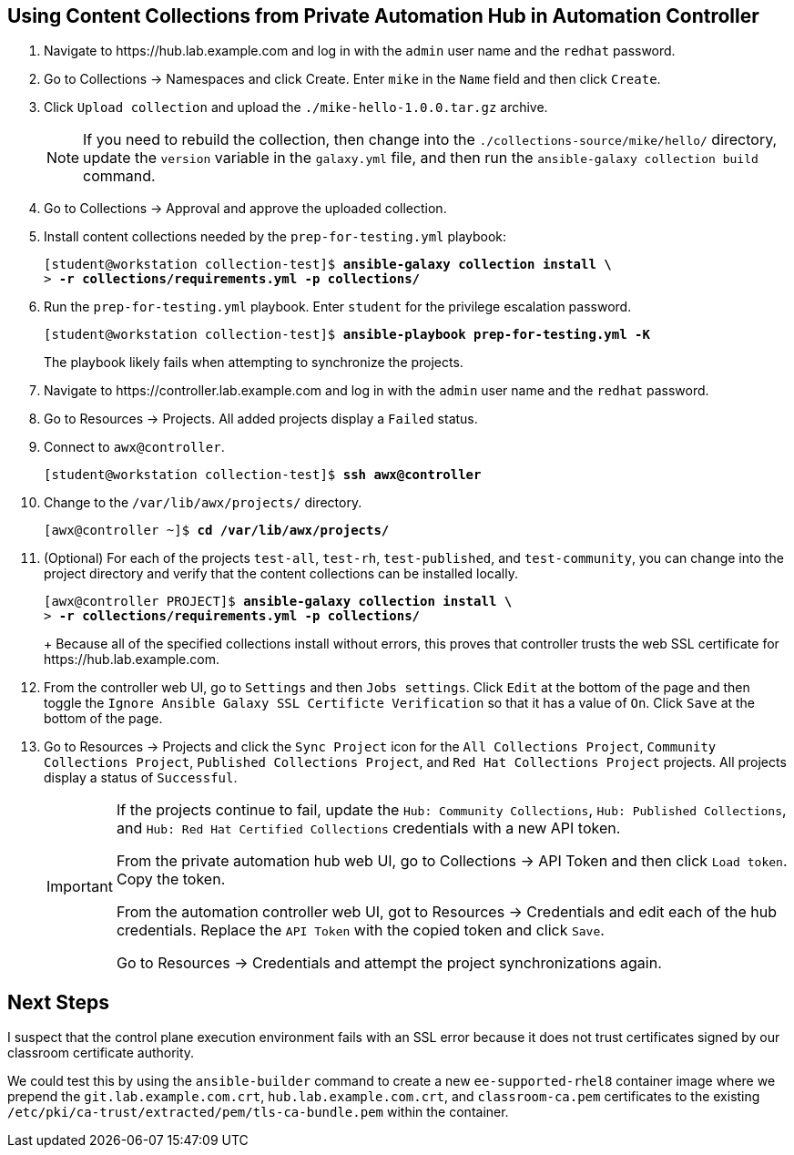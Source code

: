 == Using Content Collections from Private Automation Hub in Automation Controller

. Navigate to pass:[<uri>https://hub.lab.example.com</uri>] and log in with the `admin` user name and the `redhat` password.
. Go to Collections -> Namespaces and click Create.
Enter `mike` in the `Name` field and then click `Create`.
. Click `Upload collection` and upload the `./mike-hello-1.0.0.tar.gz` archive.
+
[NOTE]
====
If you need to rebuild the collection, then change into the `./collections-source/mike/hello/` directory, update the `version` variable in the `galaxy.yml` file, and then run the `ansible-galaxy collection build` command.
====
. Go to Collections -> Approval and approve the uploaded collection.
. Install content collections needed by the `prep-for-testing.yml` playbook:
+
[subs="+quotes"]
----
[student@workstation collection-test]$ *ansible-galaxy collection install \*
> *-r collections/requirements.yml -p collections/*
----
. Run the `prep-for-testing.yml` playbook.
Enter `student` for the privilege escalation password.
+
[subs="+quotes"]
----
[student@workstation collection-test]$ *ansible-playbook prep-for-testing.yml -K*
----
+
The playbook likely fails when attempting to synchronize the projects.
. Navigate to pass:[<uri>https://controller.lab.example.com</uri>] and log in with the `admin` user name and the `redhat` password.
. Go to Resources -> Projects.
All added projects display a `Failed` status.
. Connect to `awx@controller`.
+
[subs="+quotes"]
----
[student@workstation collection-test]$ *ssh awx@controller*
----
. Change to the `/var/lib/awx/projects/` directory.
+
[subs="+quotes"]
----
[awx@controller ~]$ *cd /var/lib/awx/projects/*
----
. (Optional) For each of the projects `test-all`, `test-rh`, `test-published`, and `test-community`, you can change into the project directory and verify that the content collections can be installed locally.
+
[subs="+quotes"]
----
[awx@controller PROJECT]$ *ansible-galaxy collection install \*
> *-r collections/requirements.yml -p collections/*
----
+ Because all of the specified collections install without errors, this proves that controller trusts the web SSL certificate for pass:[<uri>https://hub.lab.example.com</uri>].
. From the controller web UI, go to `Settings` and then `Jobs settings`.
Click `Edit` at the bottom of the page and then toggle the `Ignore Ansible Galaxy SSL Certificte Verification` so that it has a value of `On`.
Click `Save` at the bottom of the page.
. Go to Resources -> Projects and click the `Sync Project` icon for the `All Collections Project`, `Community Collections Project`, `Published Collections Project`, and `Red Hat Collections Project` projects.
All projects display a status of `Successful`.
+
[IMPORTANT]
====
If the projects continue to fail, update the `Hub: Community Collections`, `Hub: Published Collections`, and `Hub: Red{nbsp}Hat Certified Collections` credentials with a new API token.

From the private automation hub web UI, go to Collections -> API Token and then click `Load token`.
Copy the token.

From the automation controller web UI, got to Resources -> Credentials and edit each of the hub credentials.
Replace the `API Token` with the copied token and click `Save`.

Go to Resources -> Credentials and attempt the project synchronizations again.
====

== Next Steps

I suspect that the control plane execution environment fails with an SSL error because it does not trust certificates signed by our classroom certificate authority.

We could test this by using the `ansible-builder` command to create a new `ee-supported-rhel8` container image where we prepend the `git.lab.example.com.crt`, `hub.lab.example.com.crt`, and `classroom-ca.pem` certificates to the existing `/etc/pki/ca-trust/extracted/pem/tls-ca-bundle.pem` within the container.
